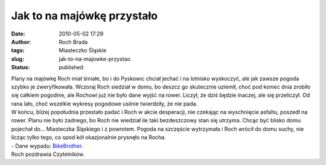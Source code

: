 Jak to na majówkę przystało
###########################
:date: 2010-05-02 17:29
:author: Roch Brada
:tags: Miasteczko Śląskie
:slug: jak-to-na-majowke-przystao
:status: published

| Plany na majówkę Roch miał śmiałe, bo i do Pyskowic chciał jechać i na lotnisko wyskoczyć, ale jak zawsze pogoda szybko je zweryfikowała. Wczoraj Roch siedział w domu, bo deszcz go skutecznie uziemił, choć pod koniec dnia zrobiło się całkiem pogodnie, ale Rochowi już nie było dane wyjść na rower. Liczył, że dziś będzie inaczej, ale się przeliczył. Od rana lało, choć wszelkie wykresy pogodowe usilnie twierdziły, że nie pada.
| W końcu, bliżej popołudnia przestało padać i Roch w akcie desperacji, nie czekając na wyschnięcie asfaltu, poszedł na rower. Planu nie było żadnego, bo Roch nie wiedział ile taki bezdeszczowy stan się utrzyma. Chcąc być blisko domu pojechał do... Miasteczka Śląskiego i z powrotem. Pogoda na szczęście wytrzymała i Roch wrócił do domu suchy, nie licząc tylko tego, co spod kół okazjonalnie prysnęło na Rocha.
| - Dane wypadu: `BikeBrother <http://www.bikebrother.com/ride/47755>`__.
| Roch pozdrawia Czytelników.
